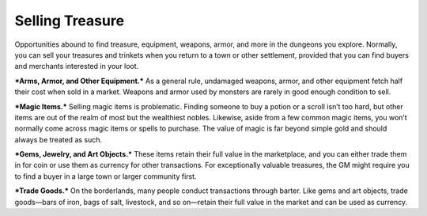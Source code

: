Selling Treasure
----------------

Opportunities abound to find treasure, equipment, weapons, armor, and
more in the dungeons you explore. Normally, you can sell your treasures
and trinkets when you return to a town or other settlement, provided
that you can find buyers and merchants interested in your loot.

***Arms, Armor, and Other Equipment.*** As a general rule, undamaged
weapons, armor, and other equipment fetch half their cost when sold in a
market. Weapons and armor used by monsters are rarely in good enough
condition to sell.

***Magic Items.*** Selling magic items is problematic. Finding someone
to buy a potion or a scroll isn’t too hard, but other items are out of
the realm of most but the wealthiest nobles. Likewise, aside from a few
common magic items, you won’t normally come across magic items or spells
to purchase. The value of magic is far beyond simple gold and should
always be treated as such.

***Gems, Jewelry, and Art Objects.*** These items retain their full
value in the marketplace, and you can either trade them in for coin or
use them as currency for other transactions. For exceptionally valuable
treasures, the GM might require you to find a buyer in a large town or
larger community first.

***Trade Goods.*** On the borderlands, many people conduct transactions
through barter. Like gems and art objects, trade goods—bars of iron,
bags of salt, livestock, and so on—retain their full value in the market
and can be used as currency.